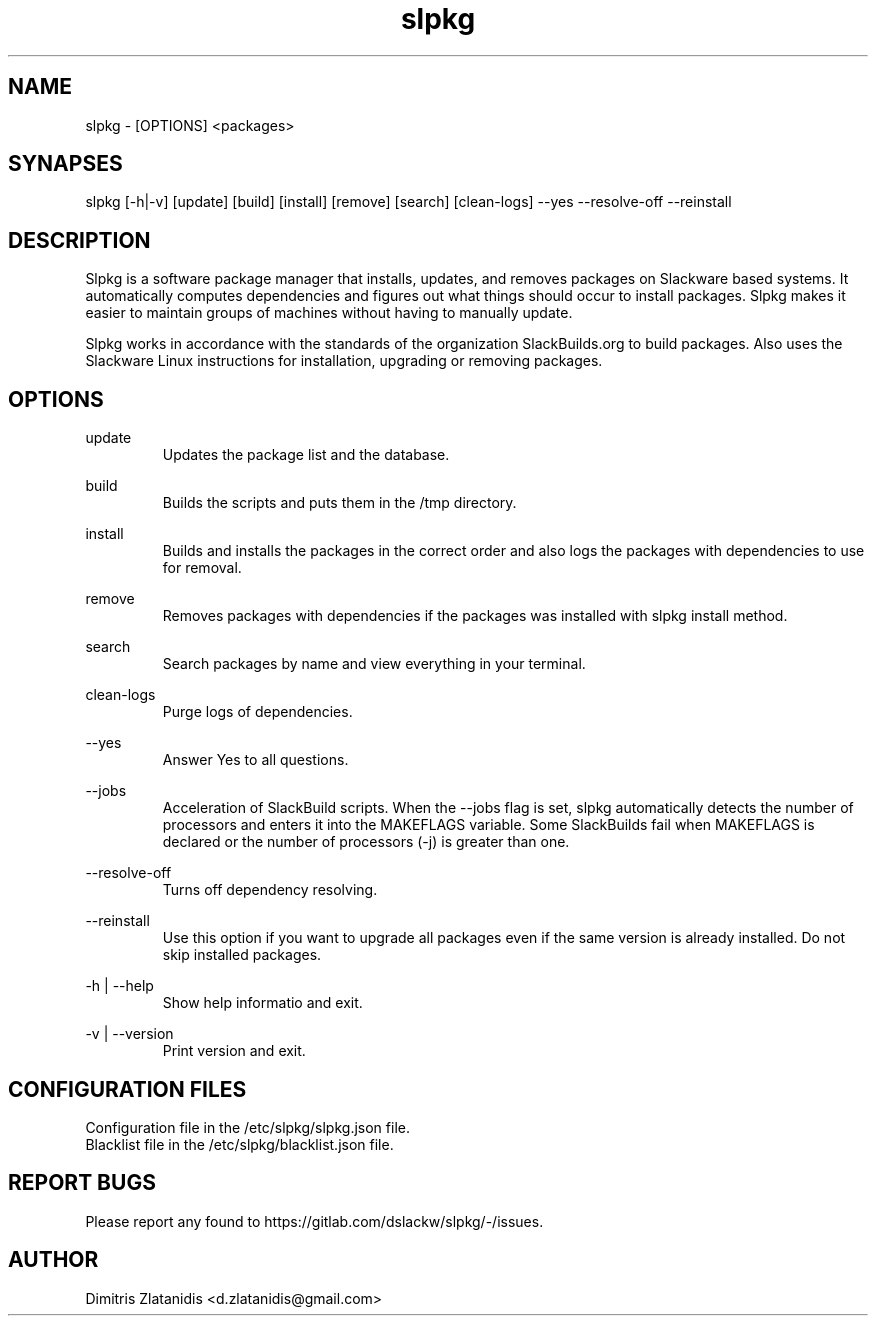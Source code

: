 .TH slpkg 1 "Orestiada, Greece" "slpkg 4.1.0" dslackw
.SH NAME
.P
slpkg - [OPTIONS] <packages>
.SH SYNAPSES
.P
slpkg [-h|-v] [update] [build] [install] [remove] [search] [clean-logs] --yes --resolve-off --reinstall
.SH DESCRIPTION
.P
Slpkg is a software package manager that installs, updates, and removes packages on Slackware based systems. It automatically computes dependencies and figures out what things should occur to install packages. Slpkg makes it easier to maintain groups of machines without having to manually update.
.P
Slpkg works in accordance with the standards of the organization SlackBuilds.org to build packages. Also uses the Slackware Linux instructions for installation, upgrading or removing packages.
.SH OPTIONS
.P
update
.RS
Updates the package list and the database.
.RE
.P
build
.RS
Builds the scripts and puts them in the /tmp directory.
.RE
.P
install
.RS
Builds and installs the packages in the correct order and also logs the packages with dependencies to use for removal.
.RE
.P
remove
.RS
Removes packages with dependencies if the packages was installed with slpkg install method.
.RE
.P
search
.RS
Search packages by name and view everything in your terminal.
.RE
.P
clean-logs
.RS
Purge logs of dependencies.
.RE
.P
--yes
.RS
Answer Yes to all questions.
.RE
.P
--jobs
.RS
Acceleration of SlackBuild scripts. When the --jobs flag is set, slpkg automatically detects the number of processors and enters it into the MAKEFLAGS variable. Some SlackBuilds fail when 
MAKEFLAGS is declared or the number of processors (-j) is greater than one.
.RE
.P
--resolve-off
.RS
Turns off dependency resolving.
.RE
.P
--reinstall
.RS
Use this option if you want to upgrade all packages even if the same version is already installed. Do not skip installed packages.
.RE
.P
-h | --help
.RS
Show help informatio and exit.
.RE
.P
-v | --version
.RS
Print version and exit.
.RE
.SH CONFIGURATION FILES
.P
Configuration file in the /etc/slpkg/slpkg.json file.
.RE
Blacklist file in the /etc/slpkg/blacklist.json file.
.SH REPORT BUGS
.P
Please report any found to https://gitlab.com/dslackw/slpkg/-/issues.
.SH AUTHOR
.P
Dimitris Zlatanidis <d.zlatanidis@gmail.com>
